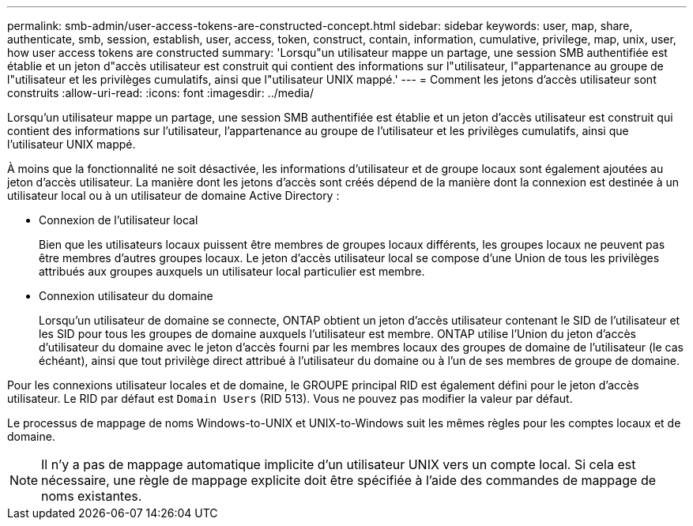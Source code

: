 ---
permalink: smb-admin/user-access-tokens-are-constructed-concept.html 
sidebar: sidebar 
keywords: user, map, share, authenticate, smb, session, establish, user, access, token, construct, contain, information, cumulative, privilege, map, unix, user, how user access tokens are constructed 
summary: 'Lorsqu"un utilisateur mappe un partage, une session SMB authentifiée est établie et un jeton d"accès utilisateur est construit qui contient des informations sur l"utilisateur, l"appartenance au groupe de l"utilisateur et les privilèges cumulatifs, ainsi que l"utilisateur UNIX mappé.' 
---
= Comment les jetons d'accès utilisateur sont construits
:allow-uri-read: 
:icons: font
:imagesdir: ../media/


[role="lead"]
Lorsqu'un utilisateur mappe un partage, une session SMB authentifiée est établie et un jeton d'accès utilisateur est construit qui contient des informations sur l'utilisateur, l'appartenance au groupe de l'utilisateur et les privilèges cumulatifs, ainsi que l'utilisateur UNIX mappé.

À moins que la fonctionnalité ne soit désactivée, les informations d'utilisateur et de groupe locaux sont également ajoutées au jeton d'accès utilisateur. La manière dont les jetons d'accès sont créés dépend de la manière dont la connexion est destinée à un utilisateur local ou à un utilisateur de domaine Active Directory :

* Connexion de l'utilisateur local
+
Bien que les utilisateurs locaux puissent être membres de groupes locaux différents, les groupes locaux ne peuvent pas être membres d'autres groupes locaux. Le jeton d'accès utilisateur local se compose d'une Union de tous les privilèges attribués aux groupes auxquels un utilisateur local particulier est membre.

* Connexion utilisateur du domaine
+
Lorsqu'un utilisateur de domaine se connecte, ONTAP obtient un jeton d'accès utilisateur contenant le SID de l'utilisateur et les SID pour tous les groupes de domaine auxquels l'utilisateur est membre. ONTAP utilise l'Union du jeton d'accès d'utilisateur du domaine avec le jeton d'accès fourni par les membres locaux des groupes de domaine de l'utilisateur (le cas échéant), ainsi que tout privilège direct attribué à l'utilisateur du domaine ou à l'un de ses membres de groupe de domaine.



Pour les connexions utilisateur locales et de domaine, le GROUPE principal RID est également défini pour le jeton d'accès utilisateur. Le RID par défaut est `Domain Users` (RID 513). Vous ne pouvez pas modifier la valeur par défaut.

Le processus de mappage de noms Windows-to-UNIX et UNIX-to-Windows suit les mêmes règles pour les comptes locaux et de domaine.

[NOTE]
====
Il n'y a pas de mappage automatique implicite d'un utilisateur UNIX vers un compte local. Si cela est nécessaire, une règle de mappage explicite doit être spécifiée à l'aide des commandes de mappage de noms existantes.

====